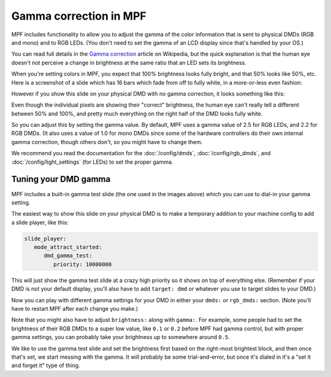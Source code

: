 Gamma correction in MPF
=======================

MPF includes functionality to allow you to adjust the gamma of the color
information that is sent to physical DMDs (RGB and mono) and to RGB LEDs.
(You don't need to set the gamma of an LCD display since that's handled by
your OS.)

You can read full details in the `Gamma correction <https://en.wikipedia.org/wiki/Gamma_correction#Power_law_for_video_display>`_
article on Wikipedia, but the quick explanation is that the human eye doesn't
not perceive a change in brightness at the same ratio that an LED sets its
brightness.

When you're setting colors in MPF, you expect that 100% brightness looks
fully bright, and that 50% looks like 50%, etc. Here is a screenshot of a
slide which has 16 bars which fade from off to fully white, in a more-or-less
even fashion:

.. image:: /config/images/good_gamma.png

However if you show this slide on your physical DMD with no gamma correction,
it looks something like this:

.. image:: /config/images/bad_gamma.png

Even though the individual pixels are showing their "correct" brightness, the
human eye can't really tell a different between 50% and 100%, and pretty much
everything on the right half of the DMD looks fully white.

So you can adjust this by setting the gamma value. By default, MPF uses a
gamma value of 2.5 for RGB LEDs, and 2.2 for RGB DMDs. (It also uses a value
of 1.0 for mono DMDs since some of the hardware controllers do their own
internal gamma correction, though others don't, so you might have to change
them.

We recommend you read the documentation for the :doc:`/config/dmds`,
:doc:`/config/rgb_dmds`, and :doc:`/config/light_settings`
(for LEDs) to set the proper gamma.

Tuning your DMD gamma
---------------------

MPF includes a built-in gamma test slide (the one used in the images above)
which you can use to dial-in your gamma setting.

The easiest way to show this slide on your physical DMD is to make a
temporary addition to your machine config to add a slide player, like this:

.. code-block:: mpf-config

   slide_player:
      mode_attract_started:
         dmd_gamma_test:
            priority: 10000000

This will just show the gamma test slide at a crazy high priority so it shows
on top of everything else. (Remember if your DMD is not your default display,
you'll also have to add ``target: dmd`` or whatever you use to target slides
to your DMD.)

Now you can play with different gamma settings for your DMD in either your
``dmds:`` or ``rgb_dmds:`` section. (Note you'll have to
restart MPF after each change you make.)

Note that you might also have to adjust ``brightness:`` along with ``gamma:``.
For example, some people had to set the brightness of their RGB DMDs to a
super low value, like ``0.1`` or ``0.2`` before MPF had gamma control, but
with proper gamma settings, you can probably take your brightness up to
somewhere around ``0.5``.

We like to use the gamma test slide and set the brightness first based on the
right-most brightest block, and then once that's set, we start messing with
the gamma. It will probably be some trial-and-error, but once it's dialed in
it's a "set it and forget it" type of thing.
